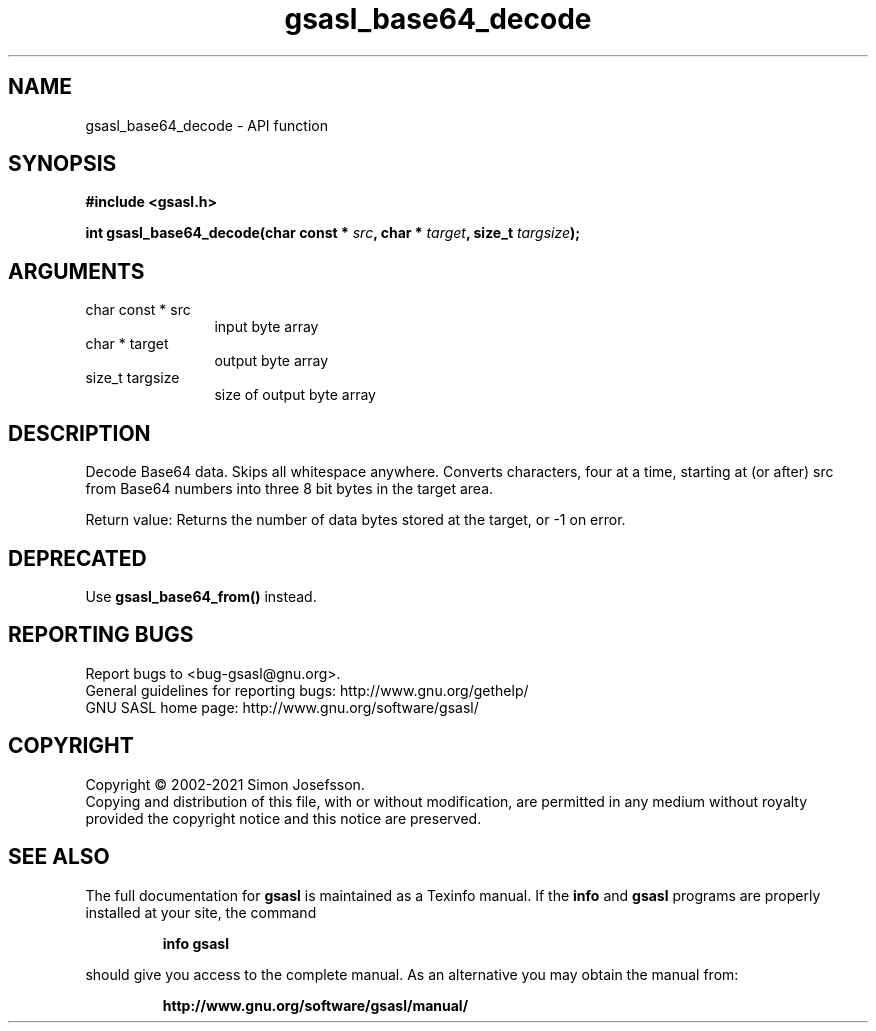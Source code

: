 .\" DO NOT MODIFY THIS FILE!  It was generated by gdoc.
.TH "gsasl_base64_decode" 3 "1.10.0" "gsasl" "gsasl"
.SH NAME
gsasl_base64_decode \- API function
.SH SYNOPSIS
.B #include <gsasl.h>
.sp
.BI "int gsasl_base64_decode(char const * " src ", char * " target ", size_t " targsize ");"
.SH ARGUMENTS
.IP "char const * src" 12
input byte array
.IP "char * target" 12
output byte array
.IP "size_t targsize" 12
size of output byte array
.SH "DESCRIPTION"
Decode Base64 data.  Skips all whitespace anywhere.  Converts
characters, four at a time, starting at (or after) src from Base64
numbers into three 8 bit bytes in the target area.

Return value: Returns the number of data bytes stored at the
target, or \-1 on error.
.SH "DEPRECATED"
Use \fBgsasl_base64_from()\fP instead.
.SH "REPORTING BUGS"
Report bugs to <bug-gsasl@gnu.org>.
.br
General guidelines for reporting bugs: http://www.gnu.org/gethelp/
.br
GNU SASL home page: http://www.gnu.org/software/gsasl/

.SH COPYRIGHT
Copyright \(co 2002-2021 Simon Josefsson.
.br
Copying and distribution of this file, with or without modification,
are permitted in any medium without royalty provided the copyright
notice and this notice are preserved.
.SH "SEE ALSO"
The full documentation for
.B gsasl
is maintained as a Texinfo manual.  If the
.B info
and
.B gsasl
programs are properly installed at your site, the command
.IP
.B info gsasl
.PP
should give you access to the complete manual.
As an alternative you may obtain the manual from:
.IP
.B http://www.gnu.org/software/gsasl/manual/
.PP
